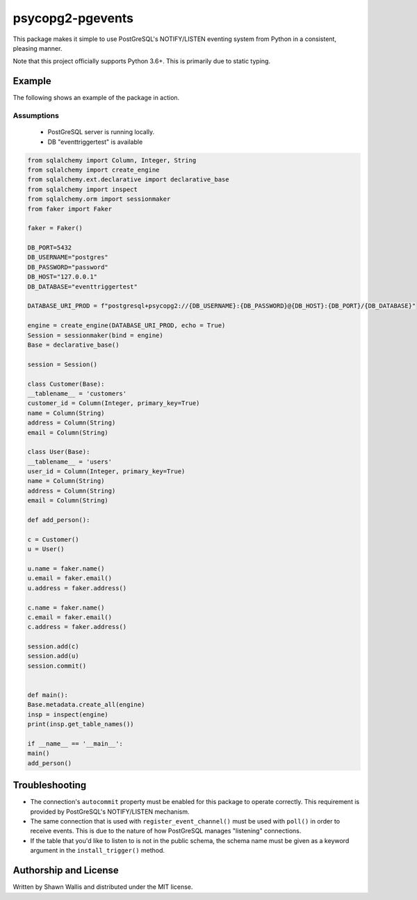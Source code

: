 #################
psycopg2-pgevents
#################

.. image:: https://badge.fury.io/py/psycopg2-pgevents.svg
    :target: https://badge.fury.io/py/psycopg2-pgevents
.. image:: https://coveralls.io/repos/github/shawalli/psycopg2-pgevents/badge.svg?branch=master
    :target: https://coveralls.io/github/shawalli/psycopg2-pgevents?branch=master
.. image:: https://img.shields.io/badge/License-MIT-yellow.svg
    :target: https://opensource.org/licenses/MIT

This package makes it simple to use PostGreSQL's NOTIFY/LISTEN eventing system
from Python in a consistent, pleasing manner.

Note that this project officially supports Python 3.6+. This is primarily due
to static typing.

*******
Example
*******

The following shows an example of the package in action.

Assumptions
-----------

 - PostGreSQL server is running locally.
 - DB "eventtriggertest" is available

.. code-block:: python


	from sqlalchemy import Column, Integer, String
	from sqlalchemy import create_engine
	from sqlalchemy.ext.declarative import declarative_base
	from sqlalchemy import inspect
	from sqlalchemy.orm import sessionmaker
	from faker import Faker

	faker = Faker()

	DB_PORT=5432
	DB_USERNAME="postgres"
	DB_PASSWORD="password"
	DB_HOST="127.0.0.1"
	DB_DATABASE="eventtriggertest"

	DATABASE_URI_PROD = f"postgresql+psycopg2://{DB_USERNAME}:{DB_PASSWORD}@{DB_HOST}:{DB_PORT}/{DB_DATABASE}"

	engine = create_engine(DATABASE_URI_PROD, echo = True)
	Session = sessionmaker(bind = engine)
	Base = declarative_base()

	session = Session()

	class Customer(Base):
        __tablename__ = 'customers'
        customer_id = Column(Integer, primary_key=True)
        name = Column(String)
        address = Column(String)
        email = Column(String)

	class User(Base):
        __tablename__ = 'users'
        user_id = Column(Integer, primary_key=True)
        name = Column(String)
        address = Column(String)
        email = Column(String)

	def add_person():

        c = Customer()
        u = User()

        u.name = faker.name()
        u.email = faker.email()
        u.address = faker.address()

        c.name = faker.name()
        c.email = faker.email()
        c.address = faker.address()

        session.add(c)
        session.add(u)
        session.commit()


	def main():
        Base.metadata.create_all(engine)
        insp = inspect(engine)
        print(insp.get_table_names())

	if __name__ == '__main__':
        main()
        add_person()

***************
Troubleshooting
***************

* The connection's ``autocommit`` property must be enabled for this package to
  operate correctly. This requirement is provided by PostGreSQL's NOTIFY/LISTEN
  mechanism.

* The same connection that is used with ``register_event_channel()`` must be
  used with ``poll()`` in order to receive events. This is due to the nature of
  how PostGreSQL manages "listening" connections.

* If the table that you'd like to listen to is not in the public schema, the
  schema name must be given as a keyword argument in the ``install_trigger()``
  method.

**********************
Authorship and License
**********************

Written by Shawn Wallis and distributed under the MIT license.
